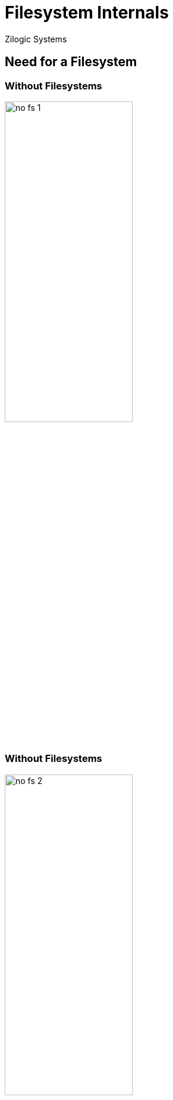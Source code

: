 = Filesystem Internals
Zilogic Systems

== Need for a Filesystem

=== Without Filesystems

image::figures/no-fs-1.png[width="50%",align="center"]

=== Without Filesystems

image::figures/no-fs-2.png[width="50%",align="center"]

=== Without Filesystems

image::figures/no-fs-3.png[width="50%",align="center"]

=== Problems
    
  * User has to remember the sectors that store the contents of a file.

  * The user also has to keep track of which sectors are free.

  * Managing files becomes tedious.

=== Solution

image::figures/fat.png[width="50%",align="center"]

== Unix Filesystems

=== Inode Table

image::figures/inode-table-1.png[width="50%",align="center"]

=== Directories

image::figures/inode-table-2.png[width="50%",align="center"]

=== Directories

image::figures/inode-table-3.png[width="50%",align="center"]

=== Directory Walk

image::figures/inode-table-3-2.png[width="50%",align="center"]

=== Directory Walk

image::figures/inode-table-3-3.png[width="50%",align="center"]

=== Directory Walk

image::figures/inode-table-3-4.png[width="50%",align="center"]

=== Directory Walk

image::figures/inode-table-3-5.png[width="50%",align="center"]

=== Directory Walk

image::figures/inode-table-3-6.png[width="50%",align="center"]

=== Directories

image::figures/inode-table-4.png[width="50%",align="center"]

=== Link Count

image::figures/inode-table-5.png[width="55%",align="center"]

== Dealing with Open Files

=== Global File Table

image::figures/fd-file-table-0.png[width="45%",align="center"]

=== Global File Table

image::figures/fd-file-table.png[width="45%",align="center"]

=== Forking

image::figures/fork.png[width="45%",align="center"]

== Kernel Representation

=== Filesystem

[source,c]
------
#include <linux/fs.h>

struct inode;
------

[source,c]
------
#include <linux/dcache.h>

struct dentry;
------

=== Global File Table

[source,c]
------
#include <linux/fs.h>

struct file;
------